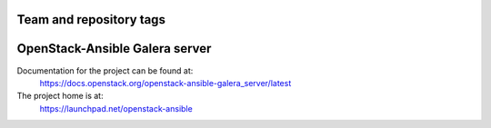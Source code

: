 ========================
Team and repository tags
========================

.. image:: https://governance.openstack.org/tc/badges/openstack-ansible-galera_server.svg
    :target: https://governance.openstack.org/tc/reference/tags/index.html

.. Change things from this point on

===============================
OpenStack-Ansible Galera server
===============================

Documentation for the project can be found at:
  https://docs.openstack.org/openstack-ansible-galera_server/latest

The project home is at:
  https://launchpad.net/openstack-ansible
